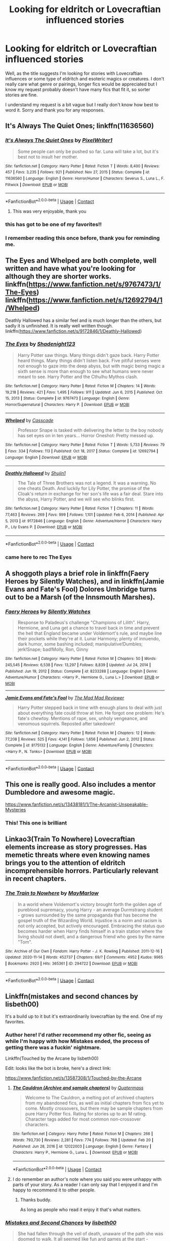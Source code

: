 #+TITLE: Looking for eldritch or Lovecraftian influenced stories

* Looking for eldritch or Lovecraftian influenced stories
:PROPERTIES:
:Author: RogueDomino1
:Score: 25
:DateUnix: 1617250282.0
:DateShort: 2021-Apr-01
:FlairText: Request
:END:
Well, as the title suggests I'm looking for stories with Lovecraftian influences or some type of eldritch and esoteric magics or creatures. I don't really care what genre or pairings, longer fics would be appreciated but I know my request probably doesn't have many fics that fit it, so sorter stories are fine.

I understand my request is a bit vague but I really don't know how best to word it. Sorry and thank you for any responses.


** It's Always The Quiet Ones; linkffn(11636560)
:PROPERTIES:
:Author: amethyst_lover
:Score: 12
:DateUnix: 1617263152.0
:DateShort: 2021-Apr-01
:END:

*** [[https://www.fanfiction.net/s/11636560/1/][*/It's Always The Quiet Ones/*]] by [[https://www.fanfiction.net/u/5088760/PixelWriter1][/PixelWriter1/]]

#+begin_quote
  Some people can only be pushed so far. Luna will take a lot, but it's best not to insult her mother.
#+end_quote

^{/Site/:} ^{fanfiction.net} ^{*|*} ^{/Category/:} ^{Harry} ^{Potter} ^{*|*} ^{/Rated/:} ^{Fiction} ^{T} ^{*|*} ^{/Words/:} ^{8,400} ^{*|*} ^{/Reviews/:} ^{457} ^{*|*} ^{/Favs/:} ^{3,235} ^{*|*} ^{/Follows/:} ^{921} ^{*|*} ^{/Published/:} ^{Nov} ^{27,} ^{2015} ^{*|*} ^{/Status/:} ^{Complete} ^{*|*} ^{/id/:} ^{11636560} ^{*|*} ^{/Language/:} ^{English} ^{*|*} ^{/Genre/:} ^{Horror/Humor} ^{*|*} ^{/Characters/:} ^{Severus} ^{S.,} ^{Luna} ^{L.,} ^{F.} ^{Flitwick} ^{*|*} ^{/Download/:} ^{[[http://www.ff2ebook.com/old/ffn-bot/index.php?id=11636560&source=ff&filetype=epub][EPUB]]} ^{or} ^{[[http://www.ff2ebook.com/old/ffn-bot/index.php?id=11636560&source=ff&filetype=mobi][MOBI]]}

--------------

*FanfictionBot*^{2.0.0-beta} | [[https://github.com/FanfictionBot/reddit-ffn-bot/wiki/Usage][Usage]] | [[https://www.reddit.com/message/compose?to=tusing][Contact]]
:PROPERTIES:
:Author: FanfictionBot
:Score: 3
:DateUnix: 1617263172.0
:DateShort: 2021-Apr-01
:END:

**** This was very enjoyable, thank you
:PROPERTIES:
:Author: RogueDomino1
:Score: 1
:DateUnix: 1617290019.0
:DateShort: 2021-Apr-01
:END:


*** this has got to be one of my favorites!!
:PROPERTIES:
:Author: isleofdrear
:Score: 1
:DateUnix: 1617266661.0
:DateShort: 2021-Apr-01
:END:


*** I remember reading this once before, thank you for reminding me.
:PROPERTIES:
:Author: NRNstephaniemorelli
:Score: 1
:DateUnix: 1617271980.0
:DateShort: 2021-Apr-01
:END:


** The Eyes and Whelped are both complete, well written and have what you're looking for although they are shorter works. linkffn([[https://www.fanfiction.net/s/9767473/1/The-Eyes]]) linkffn([[https://www.fanfiction.net/s/12692794/1/Whelped]])

Deathly Hallowed has a similar feel and is much longer than the others, but sadly it is unfinished. It is really well written though. linkffn([[https://www.fanfiction.net/s/9172846/1/Deathly-Hallowed]])
:PROPERTIES:
:Author: Efficient_Assistant
:Score: 3
:DateUnix: 1617269737.0
:DateShort: 2021-Apr-01
:END:

*** [[https://www.fanfiction.net/s/9767473/1/][*/The Eyes/*]] by [[https://www.fanfiction.net/u/3864170/Shadenight123][/Shadenight123/]]

#+begin_quote
  Harry Potter saw things. Many things didn't gaze back. Harry Potter heard things. Many things didn't listen back. Five pitiful senses were not enough to gaze into the deep abyss, but with magic being magic a sixth sense is more than enough to see what humans were never meant to see. Harry Potter and the Cthulhu Mythos clash.
#+end_quote

^{/Site/:} ^{fanfiction.net} ^{*|*} ^{/Category/:} ^{Harry} ^{Potter} ^{*|*} ^{/Rated/:} ^{Fiction} ^{M} ^{*|*} ^{/Chapters/:} ^{14} ^{*|*} ^{/Words/:} ^{19,218} ^{*|*} ^{/Reviews/:} ^{421} ^{*|*} ^{/Favs/:} ^{1,495} ^{*|*} ^{/Follows/:} ^{911} ^{*|*} ^{/Updated/:} ^{Jun} ^{6,} ^{2015} ^{*|*} ^{/Published/:} ^{Oct} ^{15,} ^{2013} ^{*|*} ^{/Status/:} ^{Complete} ^{*|*} ^{/id/:} ^{9767473} ^{*|*} ^{/Language/:} ^{English} ^{*|*} ^{/Genre/:} ^{Horror/Supernatural} ^{*|*} ^{/Characters/:} ^{Harry} ^{P.} ^{*|*} ^{/Download/:} ^{[[http://www.ff2ebook.com/old/ffn-bot/index.php?id=9767473&source=ff&filetype=epub][EPUB]]} ^{or} ^{[[http://www.ff2ebook.com/old/ffn-bot/index.php?id=9767473&source=ff&filetype=mobi][MOBI]]}

--------------

[[https://www.fanfiction.net/s/12692794/1/][*/Whelped/*]] by [[https://www.fanfiction.net/u/7949415/Casscade][/Casscade/]]

#+begin_quote
  Professor Snape is tasked with delivering the letter to the boy nobody has set eyes on in ten years... Horror Oneshot: Pretty messed up.
#+end_quote

^{/Site/:} ^{fanfiction.net} ^{*|*} ^{/Category/:} ^{Harry} ^{Potter} ^{*|*} ^{/Rated/:} ^{Fiction} ^{T} ^{*|*} ^{/Words/:} ^{5,733} ^{*|*} ^{/Reviews/:} ^{79} ^{*|*} ^{/Favs/:} ^{334} ^{*|*} ^{/Follows/:} ^{113} ^{*|*} ^{/Published/:} ^{Oct} ^{18,} ^{2017} ^{*|*} ^{/Status/:} ^{Complete} ^{*|*} ^{/id/:} ^{12692794} ^{*|*} ^{/Language/:} ^{English} ^{*|*} ^{/Download/:} ^{[[http://www.ff2ebook.com/old/ffn-bot/index.php?id=12692794&source=ff&filetype=epub][EPUB]]} ^{or} ^{[[http://www.ff2ebook.com/old/ffn-bot/index.php?id=12692794&source=ff&filetype=mobi][MOBI]]}

--------------

[[https://www.fanfiction.net/s/9172846/1/][*/Deathly Hallowed/*]] by [[https://www.fanfiction.net/u/1512043/Shujin1][/Shujin1/]]

#+begin_quote
  The Tale of Three Brothers was not a legend. It was a warning. No one cheats Death. And luckily for Lily Potter, the promise of the Cloak's return in exchange for her son's life was a fair deal. Stare into the abyss, Harry Potter, and we will see who blinks first.
#+end_quote

^{/Site/:} ^{fanfiction.net} ^{*|*} ^{/Category/:} ^{Harry} ^{Potter} ^{*|*} ^{/Rated/:} ^{Fiction} ^{T} ^{*|*} ^{/Chapters/:} ^{11} ^{*|*} ^{/Words/:} ^{77,463} ^{*|*} ^{/Reviews/:} ^{269} ^{*|*} ^{/Favs/:} ^{999} ^{*|*} ^{/Follows/:} ^{1,101} ^{*|*} ^{/Updated/:} ^{Feb} ^{6,} ^{2014} ^{*|*} ^{/Published/:} ^{Apr} ^{5,} ^{2013} ^{*|*} ^{/id/:} ^{9172846} ^{*|*} ^{/Language/:} ^{English} ^{*|*} ^{/Genre/:} ^{Adventure/Horror} ^{*|*} ^{/Characters/:} ^{Harry} ^{P.,} ^{Lily} ^{Evans} ^{P.} ^{*|*} ^{/Download/:} ^{[[http://www.ff2ebook.com/old/ffn-bot/index.php?id=9172846&source=ff&filetype=epub][EPUB]]} ^{or} ^{[[http://www.ff2ebook.com/old/ffn-bot/index.php?id=9172846&source=ff&filetype=mobi][MOBI]]}

--------------

*FanfictionBot*^{2.0.0-beta} | [[https://github.com/FanfictionBot/reddit-ffn-bot/wiki/Usage][Usage]] | [[https://www.reddit.com/message/compose?to=tusing][Contact]]
:PROPERTIES:
:Author: FanfictionBot
:Score: 1
:DateUnix: 1617269778.0
:DateShort: 2021-Apr-01
:END:


*** came here to rec The Eyes
:PROPERTIES:
:Author: stealthxstar
:Score: 1
:DateUnix: 1617344426.0
:DateShort: 2021-Apr-02
:END:


** A shoggoth plays a brief role in linkffn(Faery Heroes by Silently Watches), and in linkffn(Jamie Evans and Fate's Fool) Dolores Umbridge turns out to be a Marsh (of the Innsmouth Marshes).
:PROPERTIES:
:Author: WhosThisGeek
:Score: 3
:DateUnix: 1617289724.0
:DateShort: 2021-Apr-01
:END:

*** [[https://www.fanfiction.net/s/8233288/1/][*/Faery Heroes/*]] by [[https://www.fanfiction.net/u/4036441/Silently-Watches][/Silently Watches/]]

#+begin_quote
  Response to Paladeus's challenge "Champions of Lilith". Harry, Hermione, and Luna get a chance to travel back in time and prevent the hell that England became under Voldemort's rule, and maybe line their pockets while they're at it. Lunar Harmony; plenty of innuendo, dark humor, some bashing included; manipulative!Dumbles; jerk!Snape; bad!Molly, Ron, Ginny
#+end_quote

^{/Site/:} ^{fanfiction.net} ^{*|*} ^{/Category/:} ^{Harry} ^{Potter} ^{*|*} ^{/Rated/:} ^{Fiction} ^{M} ^{*|*} ^{/Chapters/:} ^{50} ^{*|*} ^{/Words/:} ^{245,545} ^{*|*} ^{/Reviews/:} ^{6,538} ^{*|*} ^{/Favs/:} ^{13,297} ^{*|*} ^{/Follows/:} ^{8,839} ^{*|*} ^{/Updated/:} ^{Jul} ^{24,} ^{2014} ^{*|*} ^{/Published/:} ^{Jun} ^{19,} ^{2012} ^{*|*} ^{/Status/:} ^{Complete} ^{*|*} ^{/id/:} ^{8233288} ^{*|*} ^{/Language/:} ^{English} ^{*|*} ^{/Genre/:} ^{Adventure/Humor} ^{*|*} ^{/Characters/:} ^{<Harry} ^{P.,} ^{Hermione} ^{G.,} ^{Luna} ^{L.>} ^{*|*} ^{/Download/:} ^{[[http://www.ff2ebook.com/old/ffn-bot/index.php?id=8233288&source=ff&filetype=epub][EPUB]]} ^{or} ^{[[http://www.ff2ebook.com/old/ffn-bot/index.php?id=8233288&source=ff&filetype=mobi][MOBI]]}

--------------

[[https://www.fanfiction.net/s/8175132/1/][*/Jamie Evans and Fate's Fool/*]] by [[https://www.fanfiction.net/u/699762/The-Mad-Mad-Reviewer][/The Mad Mad Reviewer/]]

#+begin_quote
  Harry Potter stepped back in time with enough plans to deal with just about everything fate could throw at him. He forgot one problem: He's fate's chewtoy. Mentions of rape, sex, unholy vengeance, and venomous squirrels. Reposted after takedown!
#+end_quote

^{/Site/:} ^{fanfiction.net} ^{*|*} ^{/Category/:} ^{Harry} ^{Potter} ^{*|*} ^{/Rated/:} ^{Fiction} ^{M} ^{*|*} ^{/Chapters/:} ^{12} ^{*|*} ^{/Words/:} ^{77,208} ^{*|*} ^{/Reviews/:} ^{525} ^{*|*} ^{/Favs/:} ^{4,141} ^{*|*} ^{/Follows/:} ^{1,656} ^{*|*} ^{/Published/:} ^{Jun} ^{2,} ^{2012} ^{*|*} ^{/Status/:} ^{Complete} ^{*|*} ^{/id/:} ^{8175132} ^{*|*} ^{/Language/:} ^{English} ^{*|*} ^{/Genre/:} ^{Adventure/Family} ^{*|*} ^{/Characters/:} ^{<Harry} ^{P.,} ^{N.} ^{Tonks>} ^{*|*} ^{/Download/:} ^{[[http://www.ff2ebook.com/old/ffn-bot/index.php?id=8175132&source=ff&filetype=epub][EPUB]]} ^{or} ^{[[http://www.ff2ebook.com/old/ffn-bot/index.php?id=8175132&source=ff&filetype=mobi][MOBI]]}

--------------

*FanfictionBot*^{2.0.0-beta} | [[https://github.com/FanfictionBot/reddit-ffn-bot/wiki/Usage][Usage]] | [[https://www.reddit.com/message/compose?to=tusing][Contact]]
:PROPERTIES:
:Author: FanfictionBot
:Score: 1
:DateUnix: 1617289758.0
:DateShort: 2021-Apr-01
:END:


** This one is really good. Also includes a mentor Dumbledore and awesome magic.

[[https://www.fanfiction.net/s/13438181/1/The-Arcanist-Unspeakable-Mysteries]]
:PROPERTIES:
:Author: MarauderMoriarty
:Score: 5
:DateUnix: 1617256337.0
:DateShort: 2021-Apr-01
:END:

*** This! This one is brilliant
:PROPERTIES:
:Author: AntisocialNyx
:Score: 3
:DateUnix: 1617275615.0
:DateShort: 2021-Apr-01
:END:


** Linkao3(Train To Nowhere) Lovecraftian elements increase as story progresses. Has memetic threats where even knowing names brings you to the attention of eldritch incomprehensible horrors. Particularly relevant in recent chapters.
:PROPERTIES:
:Author: xshadowfax
:Score: 2
:DateUnix: 1617255793.0
:DateShort: 2021-Apr-01
:END:

*** [[https://archiveofourown.org/works/294722][*/The Train to Nowhere/*]] by [[https://www.archiveofourown.org/users/MayMarlow/pseuds/MayMarlow][/MayMarlow/]]

#+begin_quote
  In a world where Voldemort's victory brought forth the golden age of pureblood supremacy, young Harry - an average Durmstrang student - grows surrounded by the same propaganda that has become the gospel truth of the Wizarding World. Injustice is a norm and racism is not only accepted, but actively encouraged. Embracing the status quo becomes harder when Harry finds himself in a train station where the living should not dwell, and a dangerous friend who goes by the name "Tom".
#+end_quote

^{/Site/:} ^{Archive} ^{of} ^{Our} ^{Own} ^{*|*} ^{/Fandom/:} ^{Harry} ^{Potter} ^{-} ^{J.} ^{K.} ^{Rowling} ^{*|*} ^{/Published/:} ^{2011-12-16} ^{*|*} ^{/Updated/:} ^{2020-11-14} ^{*|*} ^{/Words/:} ^{452737} ^{*|*} ^{/Chapters/:} ^{69/?} ^{*|*} ^{/Comments/:} ^{4952} ^{*|*} ^{/Kudos/:} ^{9965} ^{*|*} ^{/Bookmarks/:} ^{2920} ^{*|*} ^{/Hits/:} ^{365361} ^{*|*} ^{/ID/:} ^{294722} ^{*|*} ^{/Download/:} ^{[[https://archiveofourown.org/downloads/294722/The%20Train%20to%20Nowhere.epub?updated_at=1616926015][EPUB]]} ^{or} ^{[[https://archiveofourown.org/downloads/294722/The%20Train%20to%20Nowhere.mobi?updated_at=1616926015][MOBI]]}

--------------

*FanfictionBot*^{2.0.0-beta} | [[https://github.com/FanfictionBot/reddit-ffn-bot/wiki/Usage][Usage]] | [[https://www.reddit.com/message/compose?to=tusing][Contact]]
:PROPERTIES:
:Author: FanfictionBot
:Score: 2
:DateUnix: 1617255813.0
:DateShort: 2021-Apr-01
:END:


** Linkffn(mistakes and second chances by lisbeth00)

It's a build up to it but it's extraordinarily lovecraftian by the end. One of my favorites.
:PROPERTIES:
:Author: KingSouma
:Score: 2
:DateUnix: 1617290531.0
:DateShort: 2021-Apr-01
:END:

*** Author here! I'd rather recommend my other fic, seeing as while I'm happy with how Mistakes ended, the process of getting there was a fuckin' nightmare.

Linkffn(Touched by the Arcane by lisbeth00)

Edit: looks like the bot is broke, here's a direct link:

[[https://www.fanfiction.net/s/13587308/1/Touched-by-the-Arcane]]
:PROPERTIES:
:Author: Imumybuddy
:Score: 4
:DateUnix: 1617291585.0
:DateShort: 2021-Apr-01
:END:

**** [[https://www.fanfiction.net/s/12022003/1/][*/The Cauldron (Archive and sample chapters)/*]] by [[https://www.fanfiction.net/u/6716408/Quatermass][/Quatermass/]]

#+begin_quote
  Welcome to The Cauldron, a melting pot of archived chapters from my abandoned fics, as well as initial chapters from fics yet to come. Mostly crossovers, but there may be sample chapters from pure Harry Potter fics. Rating for stories up to an M rating. Character tags added for most common non-crossover characters.
#+end_quote

^{/Site/:} ^{fanfiction.net} ^{*|*} ^{/Category/:} ^{Harry} ^{Potter} ^{*|*} ^{/Rated/:} ^{Fiction} ^{M} ^{*|*} ^{/Chapters/:} ^{266} ^{*|*} ^{/Words/:} ^{793,730} ^{*|*} ^{/Reviews/:} ^{2,281} ^{*|*} ^{/Favs/:} ^{774} ^{*|*} ^{/Follows/:} ^{768} ^{*|*} ^{/Updated/:} ^{Feb} ^{20} ^{*|*} ^{/Published/:} ^{Jun} ^{28,} ^{2016} ^{*|*} ^{/id/:} ^{12022003} ^{*|*} ^{/Language/:} ^{English} ^{*|*} ^{/Genre/:} ^{Fantasy} ^{*|*} ^{/Characters/:} ^{Harry} ^{P.,} ^{Hermione} ^{G.,} ^{Luna} ^{L.} ^{*|*} ^{/Download/:} ^{[[http://www.ff2ebook.com/old/ffn-bot/index.php?id=12022003&source=ff&filetype=epub][EPUB]]} ^{or} ^{[[http://www.ff2ebook.com/old/ffn-bot/index.php?id=12022003&source=ff&filetype=mobi][MOBI]]}

--------------

*FanfictionBot*^{2.0.0-beta} | [[https://github.com/FanfictionBot/reddit-ffn-bot/wiki/Usage][Usage]] | [[https://www.reddit.com/message/compose?to=tusing][Contact]]
:PROPERTIES:
:Author: FanfictionBot
:Score: 1
:DateUnix: 1617291609.0
:DateShort: 2021-Apr-01
:END:


**** I do remember an author's note where you said you were unhappy with parts of your story. As a reader I can only say that I enjoyed it and I'm happy to recommend it to other people.
:PROPERTIES:
:Author: KingSouma
:Score: 1
:DateUnix: 1617292055.0
:DateShort: 2021-Apr-01
:END:

***** Thanks buddy.

As long as people who read it enjoy it that's what matters.
:PROPERTIES:
:Author: Imumybuddy
:Score: 2
:DateUnix: 1617298533.0
:DateShort: 2021-Apr-01
:END:


*** [[https://www.fanfiction.net/s/12768475/1/][*/Mistakes and Second Chances/*]] by [[https://www.fanfiction.net/u/9540058/lisbeth00][/lisbeth00/]]

#+begin_quote
  She had fallen through the veil of death, unaware of the path she was doomed to walk. It all seemed like fun and games at the start - another chance. She'd never been so wrong. OOC. fem!Harry. Lovecraftian Horror. Elemental and Black Magics. Femslash. Rated M for language, extreme violence, and mature topics.
#+end_quote

^{/Site/:} ^{fanfiction.net} ^{*|*} ^{/Category/:} ^{Harry} ^{Potter} ^{*|*} ^{/Rated/:} ^{Fiction} ^{M} ^{*|*} ^{/Chapters/:} ^{55} ^{*|*} ^{/Words/:} ^{399,056} ^{*|*} ^{/Reviews/:} ^{1,092} ^{*|*} ^{/Favs/:} ^{2,868} ^{*|*} ^{/Follows/:} ^{3,180} ^{*|*} ^{/Updated/:} ^{May} ^{16,} ^{2020} ^{*|*} ^{/Published/:} ^{Dec} ^{22,} ^{2017} ^{*|*} ^{/Status/:} ^{Complete} ^{*|*} ^{/id/:} ^{12768475} ^{*|*} ^{/Language/:} ^{English} ^{*|*} ^{/Genre/:} ^{Horror/Romance} ^{*|*} ^{/Characters/:} ^{<Harry} ^{P.,} ^{Fleur} ^{D.>} ^{Death} ^{*|*} ^{/Download/:} ^{[[http://www.ff2ebook.com/old/ffn-bot/index.php?id=12768475&source=ff&filetype=epub][EPUB]]} ^{or} ^{[[http://www.ff2ebook.com/old/ffn-bot/index.php?id=12768475&source=ff&filetype=mobi][MOBI]]}

--------------

*FanfictionBot*^{2.0.0-beta} | [[https://github.com/FanfictionBot/reddit-ffn-bot/wiki/Usage][Usage]] | [[https://www.reddit.com/message/compose?to=tusing][Contact]]
:PROPERTIES:
:Author: FanfictionBot
:Score: 1
:DateUnix: 1617290558.0
:DateShort: 2021-Apr-01
:END:


** I have not read Lovecraft but I think this may fit your bill here. Even if it doesn't, precisely, I suspect you will enjoy it.

linkffn([[https://www.fanfiction.net/s/3695087/1/Larceny-Lechery-and-Luna-Lovegood]])
:PROPERTIES:
:Author: bazjack
:Score: 1
:DateUnix: 1617260902.0
:DateShort: 2021-Apr-01
:END:

*** [[https://www.fanfiction.net/s/3695087/1/][*/Larceny, Lechery, and Luna Lovegood!/*]] by [[https://www.fanfiction.net/u/686093/Rorschach-s-Blot][/Rorschach's Blot/]]

#+begin_quote
  It takes two thieves, a Dark Wizard, and a Tentacle Monster named Tim.
#+end_quote

^{/Site/:} ^{fanfiction.net} ^{*|*} ^{/Category/:} ^{Harry} ^{Potter} ^{*|*} ^{/Rated/:} ^{Fiction} ^{M} ^{*|*} ^{/Chapters/:} ^{83} ^{*|*} ^{/Words/:} ^{230,739} ^{*|*} ^{/Reviews/:} ^{2,796} ^{*|*} ^{/Favs/:} ^{4,759} ^{*|*} ^{/Follows/:} ^{2,122} ^{*|*} ^{/Updated/:} ^{Apr} ^{4,} ^{2008} ^{*|*} ^{/Published/:} ^{Aug} ^{1,} ^{2007} ^{*|*} ^{/Status/:} ^{Complete} ^{*|*} ^{/id/:} ^{3695087} ^{*|*} ^{/Language/:} ^{English} ^{*|*} ^{/Genre/:} ^{Humor/Romance} ^{*|*} ^{/Characters/:} ^{Harry} ^{P.,} ^{Hermione} ^{G.} ^{*|*} ^{/Download/:} ^{[[http://www.ff2ebook.com/old/ffn-bot/index.php?id=3695087&source=ff&filetype=epub][EPUB]]} ^{or} ^{[[http://www.ff2ebook.com/old/ffn-bot/index.php?id=3695087&source=ff&filetype=mobi][MOBI]]}

--------------

*FanfictionBot*^{2.0.0-beta} | [[https://github.com/FanfictionBot/reddit-ffn-bot/wiki/Usage][Usage]] | [[https://www.reddit.com/message/compose?to=tusing][Contact]]
:PROPERTIES:
:Author: FanfictionBot
:Score: 1
:DateUnix: 1617260920.0
:DateShort: 2021-Apr-01
:END:


** There was a story once that fit your request so well. Problem was not only is it dead. Author deleted it from the site.

Harry Potter and The Sunken City of Ryleh

Somewhere there might be a copy online.
:PROPERTIES:
:Author: jk-alot
:Score: 1
:DateUnix: 1617272836.0
:DateShort: 2021-Apr-01
:END:


** Just wanted to say thank you to all the people who have provided me with stories to read, and while I have only been able to read one so far, I very much look forward to reading your recommendations. Thank you.
:PROPERTIES:
:Author: RogueDomino1
:Score: 1
:DateUnix: 1617289987.0
:DateShort: 2021-Apr-01
:END:


** Self Promotion if I may? It's a crack fic based on the premise that Harry Potter is the Outer God Nyarlathotep from the Cthulhu Mythos.

[[https://m.fanfiction.net/s/13725230/5/]]
:PROPERTIES:
:Author: Daemon_Sultan
:Score: 1
:DateUnix: 1617291585.0
:DateShort: 2021-Apr-01
:END:


** Harry Potter's Revenge by H. P. Lovecraft (written by meteoricshipyards), linkffn(4475628).

linkao3(Shadow over Wiltshire by DelphiPsmith).

linkao3(The End of the Hogwarts Rowing Society by BlueWhitney).

linkao3(C is for Cthulhu by samvelg).

linkffn(It's the End of the World as We Know It by Quatermass).

linkffn(Descent into Madness by Alsas1975).

linkao3(The Magic Within by Merrywise).

[[https://forums.spacebattles.com/threads/lovegoods-guide-to-lovecraftian-horrors-hp-oc-si-ish.388120/][Lovegood's Guide to Lovecraftian Horror]] by TotoroX92.

linkao3(The Thing in the Mirror by bluebeholder).

linkffn(The Children of Set by What-Ansketil-Did-Next).

linkffn(Gentleman Usher of the Scarlet Rod by Heather Sinclair).

linkffn(The Eyes by shadenight123).
:PROPERTIES:
:Author: steve_wheeler
:Score: 1
:DateUnix: 1617341525.0
:DateShort: 2021-Apr-02
:END:

*** [[https://archiveofourown.org/works/5709046][*/A Part of Yesterday/*]] by [[https://www.archiveofourown.org/users/DelphiPsmith/pseuds/DelphiPsmith][/DelphiPsmith/]]

#+begin_quote
  An invitation from Petunia's nephew brings bittersweet memories and a revelation. (See end notes for original prompt, which is spoilery.)
#+end_quote

^{/Site/:} ^{Archive} ^{of} ^{Our} ^{Own} ^{*|*} ^{/Fandom/:} ^{Harry} ^{Potter} ^{-} ^{J.} ^{K.} ^{Rowling} ^{*|*} ^{/Published/:} ^{2016-01-13} ^{*|*} ^{/Words/:} ^{6651} ^{*|*} ^{/Chapters/:} ^{1/1} ^{*|*} ^{/Comments/:} ^{74} ^{*|*} ^{/Kudos/:} ^{237} ^{*|*} ^{/Bookmarks/:} ^{47} ^{*|*} ^{/Hits/:} ^{2619} ^{*|*} ^{/ID/:} ^{5709046} ^{*|*} ^{/Download/:} ^{[[https://archiveofourown.org/downloads/5709046/A%20Part%20of%20Yesterday.epub?updated_at=1516568788][EPUB]]} ^{or} ^{[[https://archiveofourown.org/downloads/5709046/A%20Part%20of%20Yesterday.mobi?updated_at=1516568788][MOBI]]}

--------------

[[https://archiveofourown.org/works/3776284][*/The End of The Hogwarts Rowing Society/*]] by [[https://www.archiveofourown.org/users/BlueWhitney/pseuds/BlueWhitney][/BlueWhitney/]]

#+begin_quote
  There was something fishy about the Giant Squid.
#+end_quote

^{/Site/:} ^{Archive} ^{of} ^{Our} ^{Own} ^{*|*} ^{/Fandoms/:} ^{Harry} ^{Potter} ^{-} ^{J.} ^{K.} ^{Rowling,} ^{Cthulhu} ^{Mythos} ^{-} ^{H.} ^{P.} ^{Lovecraft} ^{*|*} ^{/Published/:} ^{2015-04-19} ^{*|*} ^{/Words/:} ^{1005} ^{*|*} ^{/Chapters/:} ^{1/1} ^{*|*} ^{/Comments/:} ^{1} ^{*|*} ^{/Kudos/:} ^{28} ^{*|*} ^{/Bookmarks/:} ^{4} ^{*|*} ^{/Hits/:} ^{578} ^{*|*} ^{/ID/:} ^{3776284} ^{*|*} ^{/Download/:} ^{[[https://archiveofourown.org/downloads/3776284/The%20End%20of%20The%20Hogwarts.epub?updated_at=1429420302][EPUB]]} ^{or} ^{[[https://archiveofourown.org/downloads/3776284/The%20End%20of%20The%20Hogwarts.mobi?updated_at=1429420302][MOBI]]}

--------------

[[https://archiveofourown.org/works/17297015][*/C is for Cthulhu/*]] by [[https://www.archiveofourown.org/users/samvelg/pseuds/samvelg][/samvelg/]]

#+begin_quote
  For as long as he can remember he's been waiting. It doesn't matter if it's for his next meal or the day he can finally leave, it feels as though his entire life can be defined as the state of anticipation for something, anything to take him away from here to the magical world he was born into.Or, how whiling away the months and years at Privet Drive is better and worse when he knows from the beginning that he's not supposed to be here.
#+end_quote

^{/Site/:} ^{Archive} ^{of} ^{Our} ^{Own} ^{*|*} ^{/Fandoms/:} ^{Harry} ^{Potter} ^{-} ^{J.} ^{K.} ^{Rowling,} ^{A} ^{Study} ^{in} ^{Emerald} ^{-} ^{Neil} ^{Gaiman,} ^{Cthulhu} ^{Mythos} ^{-} ^{H.} ^{P.} ^{Lovecraft,} ^{Cthulhu} ^{Mythos} ^{-} ^{Fandom} ^{*|*} ^{/Published/:} ^{2019-01-04} ^{*|*} ^{/Updated/:} ^{2019-02-11} ^{*|*} ^{/Words/:} ^{3932} ^{*|*} ^{/Chapters/:} ^{2/3} ^{*|*} ^{/Comments/:} ^{49} ^{*|*} ^{/Kudos/:} ^{420} ^{*|*} ^{/Bookmarks/:} ^{133} ^{*|*} ^{/Hits/:} ^{4159} ^{*|*} ^{/ID/:} ^{17297015} ^{*|*} ^{/Download/:} ^{[[https://archiveofourown.org/downloads/17297015/C%20is%20for%20Cthulhu.epub?updated_at=1550212519][EPUB]]} ^{or} ^{[[https://archiveofourown.org/downloads/17297015/C%20is%20for%20Cthulhu.mobi?updated_at=1550212519][MOBI]]}

--------------

[[https://archiveofourown.org/works/20937611][*/The Magic Within/*]] by [[https://www.archiveofourown.org/users/Merrywise/pseuds/Merrywise][/Merrywise/]]

#+begin_quote
  Amelia Prinn was working in her old store as usual, when something really strange happened. Miles away, Hermione Granger is given a new mission: to find out the source of a very unique burst of magic. She had no idea how dangerous this mission was going to be for her. Adventure, magic and horror. J.K. Rowling's universe mixes with H.P. Lovecraft's. More J.K. than H.P. though :P It's finally completed!! It took me more time than I expected, but I had such a great time with this story! It was awesome to see how things developed.Thanks for reading ;) I will use a description made by raveninthewind (thank you so much!): "Lovecraftian plot, future casefic, Hermione-centric: All good elements. This is a dark story, but has a super interesting plot.".*English is not my native language.
#+end_quote

^{/Site/:} ^{Archive} ^{of} ^{Our} ^{Own} ^{*|*} ^{/Fandoms/:} ^{Harry} ^{Potter} ^{-} ^{J.} ^{K.} ^{Rowling,} ^{Cthulhu} ^{Mythos} ^{-} ^{H.} ^{P.} ^{Lovecraft,} ^{The} ^{Salem} ^{Horror} ^{-} ^{Henry} ^{Kuttner,} ^{Yog-Sothoth} ^{-} ^{Fandom,} ^{Case} ^{of} ^{Charles} ^{Dexter} ^{Ward} ^{-} ^{H.} ^{P.} ^{Lovecraft} ^{*|*} ^{/Published/:} ^{2019-10-07} ^{*|*} ^{/Completed/:} ^{2020-04-15} ^{*|*} ^{/Words/:} ^{33318} ^{*|*} ^{/Chapters/:} ^{20/20} ^{*|*} ^{/Comments/:} ^{2} ^{*|*} ^{/Kudos/:} ^{16} ^{*|*} ^{/Bookmarks/:} ^{7} ^{*|*} ^{/Hits/:} ^{560} ^{*|*} ^{/ID/:} ^{20937611} ^{*|*} ^{/Download/:} ^{[[https://archiveofourown.org/downloads/20937611/The%20Magic%20Within.epub?updated_at=1586962516][EPUB]]} ^{or} ^{[[https://archiveofourown.org/downloads/20937611/The%20Magic%20Within.mobi?updated_at=1586962516][MOBI]]}

--------------

[[https://archiveofourown.org/works/10515756][*/a better mirror/*]] by [[https://www.archiveofourown.org/users/bluebeholder/pseuds/bluebeholder][/bluebeholder/]]

#+begin_quote
  “And if you can't see anything beautiful about yourself, get a better mirror, look a little closer, stare a little longer, because there's something inside you that made you keep trying despite everyone who told you to quit.” --Shane Koyczan, “To This Day”If someone told Percival Graves he'd spend his fortieth year as a fugitive on the run from MACUSA, in the company of an Obscurial, a smuggler, a Legilimens, and a No-Maj, he would've put them in an institution. But now, after a near-miraculous survival of captivity at Grindelwald's hands, he's become a wanted man because he can no longer in good conscience uphold the laws he'd once vowed to protect.This is the story of a man on the run, haunted by more ghosts than he cares to count, on a journey that will span an entire continent. This is the story of how Percival Graves saved Credence Barebone from execution; how he fled New York in Newt Scamander's suitcase; how he got something he never thought he needed: a family. Complete.
#+end_quote

^{/Site/:} ^{Archive} ^{of} ^{Our} ^{Own} ^{*|*} ^{/Fandom/:} ^{Fantastic} ^{Beasts} ^{and} ^{Where} ^{to} ^{Find} ^{Them} ^{<Movies>} ^{*|*} ^{/Published/:} ^{2017-04-01} ^{*|*} ^{/Completed/:} ^{2017-07-22} ^{*|*} ^{/Words/:} ^{121683} ^{*|*} ^{/Chapters/:} ^{52/52} ^{*|*} ^{/Comments/:} ^{1871} ^{*|*} ^{/Kudos/:} ^{986} ^{*|*} ^{/Bookmarks/:} ^{222} ^{*|*} ^{/Hits/:} ^{24873} ^{*|*} ^{/ID/:} ^{10515756} ^{*|*} ^{/Download/:} ^{[[https://archiveofourown.org/downloads/10515756/a%20better%20mirror.epub?updated_at=1523973736][EPUB]]} ^{or} ^{[[https://archiveofourown.org/downloads/10515756/a%20better%20mirror.mobi?updated_at=1523973736][MOBI]]}

--------------

[[https://www.fanfiction.net/s/4475628/1/][*/Harry Potter's Revenge by H P Lovecraft/*]] by [[https://www.fanfiction.net/u/897648/Meteoricshipyards][/Meteoricshipyards/]]

#+begin_quote
  A Harry Potter story as H. P. Lovecraft would have written it.
#+end_quote

^{/Site/:} ^{fanfiction.net} ^{*|*} ^{/Category/:} ^{Harry} ^{Potter} ^{*|*} ^{/Rated/:} ^{Fiction} ^{T} ^{*|*} ^{/Words/:} ^{779} ^{*|*} ^{/Reviews/:} ^{68} ^{*|*} ^{/Favs/:} ^{194} ^{*|*} ^{/Follows/:} ^{59} ^{*|*} ^{/Published/:} ^{Aug} ^{15,} ^{2008} ^{*|*} ^{/Status/:} ^{Complete} ^{*|*} ^{/id/:} ^{4475628} ^{*|*} ^{/Language/:} ^{English} ^{*|*} ^{/Genre/:} ^{Humor/Horror} ^{*|*} ^{/Characters/:} ^{Harry} ^{P.} ^{*|*} ^{/Download/:} ^{[[http://www.ff2ebook.com/old/ffn-bot/index.php?id=4475628&source=ff&filetype=epub][EPUB]]} ^{or} ^{[[http://www.ff2ebook.com/old/ffn-bot/index.php?id=4475628&source=ff&filetype=mobi][MOBI]]}

--------------

*FanfictionBot*^{2.0.0-beta} | [[https://github.com/FanfictionBot/reddit-ffn-bot/wiki/Usage][Usage]] | [[https://www.reddit.com/message/compose?to=tusing][Contact]]
:PROPERTIES:
:Author: FanfictionBot
:Score: 1
:DateUnix: 1617341629.0
:DateShort: 2021-Apr-02
:END:


*** [[https://www.fanfiction.net/s/12748842/1/][*/It's the End of the World as We Know It (And I Feel Fine)/*]] by [[https://www.fanfiction.net/u/6716408/Quatermass][/Quatermass/]]

#+begin_quote
  (Dumbledore bashing! Lovecraft Lite!) Exploring the Dursleys' attic led Harry to discovering a few hard truths. His mother is alive and well. She has been imprisoned for years. Oh, and did we mention she's none other than the Crawling Chaos, Nyarlathotep? Watch out, Magical Britain! Sanity's going bye-bye with this Outer God and her son...
#+end_quote

^{/Site/:} ^{fanfiction.net} ^{*|*} ^{/Category/:} ^{Harry} ^{Potter} ^{+} ^{Cthulhu} ^{Mythos} ^{Crossover} ^{*|*} ^{/Rated/:} ^{Fiction} ^{M} ^{*|*} ^{/Chapters/:} ^{9} ^{*|*} ^{/Words/:} ^{23,087} ^{*|*} ^{/Reviews/:} ^{273} ^{*|*} ^{/Favs/:} ^{1,815} ^{*|*} ^{/Follows/:} ^{2,131} ^{*|*} ^{/Updated/:} ^{Apr} ^{14,} ^{2018} ^{*|*} ^{/Published/:} ^{Dec} ^{5,} ^{2017} ^{*|*} ^{/id/:} ^{12748842} ^{*|*} ^{/Language/:} ^{English} ^{*|*} ^{/Genre/:} ^{Humor/Horror} ^{*|*} ^{/Characters/:} ^{<Harry} ^{P.,} ^{Hermione} ^{G.,} ^{Daphne} ^{G.>} ^{Lily} ^{Evans} ^{P.} ^{*|*} ^{/Download/:} ^{[[http://www.ff2ebook.com/old/ffn-bot/index.php?id=12748842&source=ff&filetype=epub][EPUB]]} ^{or} ^{[[http://www.ff2ebook.com/old/ffn-bot/index.php?id=12748842&source=ff&filetype=mobi][MOBI]]}

--------------

[[https://www.fanfiction.net/s/12892315/1/][*/Descent Into Madness/*]] by [[https://www.fanfiction.net/u/7583150/Alsas1975][/Alsas1975/]]

#+begin_quote
  Former Death Eaters are being found brutally murdered. A new friend leads to a quest with far-reaching ramifications for the magical world and beyond. A tale of intrigue, betrayal, and friendship set against the backdrop of the Triwizard Tournament. H/Hr, with a different take on Lunar Harmony. Rated M for language and graphic violence.
#+end_quote

^{/Site/:} ^{fanfiction.net} ^{*|*} ^{/Category/:} ^{Harry} ^{Potter} ^{+} ^{Cthulhu} ^{Mythos} ^{Crossover} ^{*|*} ^{/Rated/:} ^{Fiction} ^{M} ^{*|*} ^{/Chapters/:} ^{18} ^{*|*} ^{/Words/:} ^{120,721} ^{*|*} ^{/Reviews/:} ^{164} ^{*|*} ^{/Favs/:} ^{491} ^{*|*} ^{/Follows/:} ^{374} ^{*|*} ^{/Updated/:} ^{Jun} ^{2,} ^{2018} ^{*|*} ^{/Published/:} ^{Apr} ^{4,} ^{2018} ^{*|*} ^{/Status/:} ^{Complete} ^{*|*} ^{/id/:} ^{12892315} ^{*|*} ^{/Language/:} ^{English} ^{*|*} ^{/Genre/:} ^{Mystery/Horror} ^{*|*} ^{/Characters/:} ^{<Harry} ^{P.,} ^{Hermione} ^{G.>} ^{Luna} ^{L.} ^{*|*} ^{/Download/:} ^{[[http://www.ff2ebook.com/old/ffn-bot/index.php?id=12892315&source=ff&filetype=epub][EPUB]]} ^{or} ^{[[http://www.ff2ebook.com/old/ffn-bot/index.php?id=12892315&source=ff&filetype=mobi][MOBI]]}

--------------

[[https://www.fanfiction.net/s/8988616/1/][*/In Somno Veritas/*]] by [[https://www.fanfiction.net/u/4360612/Ansketil-and-Lilacs][/Ansketil and Lilacs/]]

#+begin_quote
  "Are you often in my dreams, Harry? I have not touched your mind since our little encounter at the Department of Mysteries... and yet here you are... saving me in my nightmares." AU!HBP - LV/HP
#+end_quote

^{/Site/:} ^{fanfiction.net} ^{*|*} ^{/Category/:} ^{Harry} ^{Potter} ^{*|*} ^{/Rated/:} ^{Fiction} ^{M} ^{*|*} ^{/Chapters/:} ^{10} ^{*|*} ^{/Words/:} ^{163,363} ^{*|*} ^{/Reviews/:} ^{426} ^{*|*} ^{/Favs/:} ^{1,781} ^{*|*} ^{/Follows/:} ^{1,028} ^{*|*} ^{/Updated/:} ^{Nov} ^{4,} ^{2013} ^{*|*} ^{/Published/:} ^{Feb} ^{8,} ^{2013} ^{*|*} ^{/Status/:} ^{Complete} ^{*|*} ^{/id/:} ^{8988616} ^{*|*} ^{/Language/:} ^{English} ^{*|*} ^{/Genre/:} ^{Drama/Angst} ^{*|*} ^{/Characters/:} ^{Harry} ^{P.,} ^{Voldemort} ^{*|*} ^{/Download/:} ^{[[http://www.ff2ebook.com/old/ffn-bot/index.php?id=8988616&source=ff&filetype=epub][EPUB]]} ^{or} ^{[[http://www.ff2ebook.com/old/ffn-bot/index.php?id=8988616&source=ff&filetype=mobi][MOBI]]}

--------------

[[https://www.fanfiction.net/s/4323036/1/][*/Gentleman Usher of the Scarlet Rod/*]] by [[https://www.fanfiction.net/u/170270/Heather-Sinclair][/Heather Sinclair/]]

#+begin_quote
  Every seventy years members of the Order of the Bath, a British order of chivalry, are being killed off. That is until Harry is brought in to hunt the killer or killers down. Harry/Padma. *Complete*
#+end_quote

^{/Site/:} ^{fanfiction.net} ^{*|*} ^{/Category/:} ^{Harry} ^{Potter} ^{+} ^{Cthulhu} ^{Mythos} ^{Crossover} ^{*|*} ^{/Rated/:} ^{Fiction} ^{T} ^{*|*} ^{/Chapters/:} ^{10} ^{*|*} ^{/Words/:} ^{41,335} ^{*|*} ^{/Reviews/:} ^{185} ^{*|*} ^{/Favs/:} ^{594} ^{*|*} ^{/Follows/:} ^{387} ^{*|*} ^{/Updated/:} ^{Dec} ^{30,} ^{2008} ^{*|*} ^{/Published/:} ^{Jun} ^{14,} ^{2008} ^{*|*} ^{/Status/:} ^{Complete} ^{*|*} ^{/id/:} ^{4323036} ^{*|*} ^{/Language/:} ^{English} ^{*|*} ^{/Genre/:} ^{Horror} ^{*|*} ^{/Characters/:} ^{Harry} ^{P.,} ^{Padma} ^{P.} ^{*|*} ^{/Download/:} ^{[[http://www.ff2ebook.com/old/ffn-bot/index.php?id=4323036&source=ff&filetype=epub][EPUB]]} ^{or} ^{[[http://www.ff2ebook.com/old/ffn-bot/index.php?id=4323036&source=ff&filetype=mobi][MOBI]]}

--------------

[[https://www.fanfiction.net/s/9767473/1/][*/The Eyes/*]] by [[https://www.fanfiction.net/u/3864170/Shadenight123][/Shadenight123/]]

#+begin_quote
  Harry Potter saw things. Many things didn't gaze back. Harry Potter heard things. Many things didn't listen back. Five pitiful senses were not enough to gaze into the deep abyss, but with magic being magic a sixth sense is more than enough to see what humans were never meant to see. Harry Potter and the Cthulhu Mythos clash.
#+end_quote

^{/Site/:} ^{fanfiction.net} ^{*|*} ^{/Category/:} ^{Harry} ^{Potter} ^{*|*} ^{/Rated/:} ^{Fiction} ^{M} ^{*|*} ^{/Chapters/:} ^{14} ^{*|*} ^{/Words/:} ^{19,218} ^{*|*} ^{/Reviews/:} ^{421} ^{*|*} ^{/Favs/:} ^{1,495} ^{*|*} ^{/Follows/:} ^{911} ^{*|*} ^{/Updated/:} ^{Jun} ^{6,} ^{2015} ^{*|*} ^{/Published/:} ^{Oct} ^{15,} ^{2013} ^{*|*} ^{/Status/:} ^{Complete} ^{*|*} ^{/id/:} ^{9767473} ^{*|*} ^{/Language/:} ^{English} ^{*|*} ^{/Genre/:} ^{Horror/Supernatural} ^{*|*} ^{/Characters/:} ^{Harry} ^{P.} ^{*|*} ^{/Download/:} ^{[[http://www.ff2ebook.com/old/ffn-bot/index.php?id=9767473&source=ff&filetype=epub][EPUB]]} ^{or} ^{[[http://www.ff2ebook.com/old/ffn-bot/index.php?id=9767473&source=ff&filetype=mobi][MOBI]]}

--------------

*FanfictionBot*^{2.0.0-beta} | [[https://github.com/FanfictionBot/reddit-ffn-bot/wiki/Usage][Usage]] | [[https://www.reddit.com/message/compose?to=tusing][Contact]]
:PROPERTIES:
:Author: FanfictionBot
:Score: 1
:DateUnix: 1617341641.0
:DateShort: 2021-Apr-02
:END:
